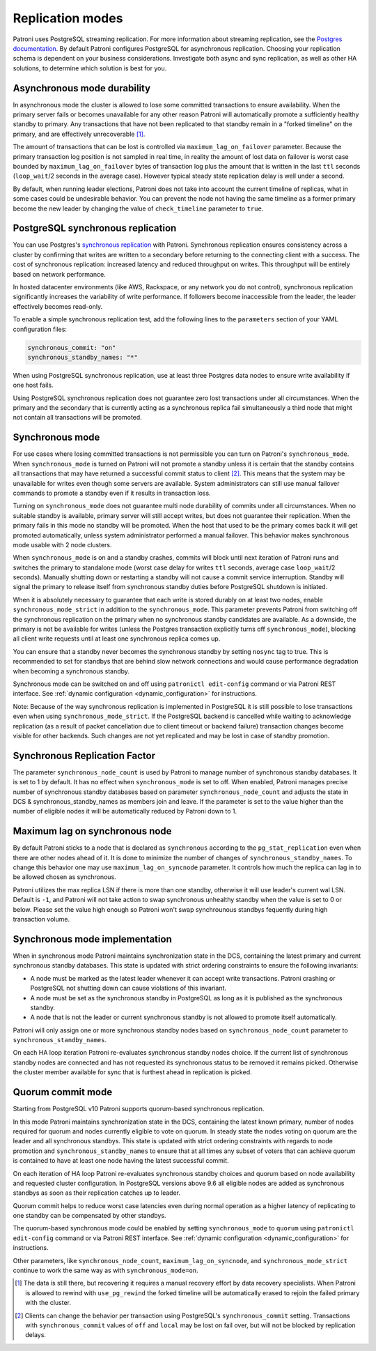 .. _replication_modes:

=================
Replication modes
=================

Patroni uses PostgreSQL streaming replication. For more information about streaming replication, see the `Postgres documentation <http://www.postgresql.org/docs/current/static/warm-standby.html#STREAMING-REPLICATION>`__. By default Patroni configures PostgreSQL for asynchronous replication. Choosing your replication schema is dependent on your business considerations. Investigate both async and sync replication, as well as other HA solutions, to determine which solution is best for you.


Asynchronous mode durability
============================

In asynchronous mode the cluster is allowed to lose some committed transactions to ensure availability. When the primary server fails or becomes unavailable for any other reason Patroni will automatically promote a sufficiently healthy standby to primary. Any transactions that have not been replicated to that standby remain in a "forked timeline" on the primary, and are effectively unrecoverable [1]_.

The amount of transactions that can be lost is controlled via ``maximum_lag_on_failover`` parameter. Because the primary transaction log position is not sampled in real time, in reality the amount of lost data on failover is worst case bounded by  ``maximum_lag_on_failover`` bytes of transaction log plus the amount that is written in the last ``ttl`` seconds (``loop_wait``/2 seconds in the average case). However typical steady state replication delay is well under a second.

By default, when running leader elections, Patroni does not take into account the current timeline of replicas, what in some cases could be undesirable behavior. You can prevent the node not having the same timeline as a former primary become the new leader by changing the value of ``check_timeline`` parameter to ``true``.


PostgreSQL synchronous replication
==================================

You can use Postgres's `synchronous replication <http://www.postgresql.org/docs/current/static/warm-standby.html#SYNCHRONOUS-REPLICATION>`__ with Patroni. Synchronous replication ensures consistency across a cluster by confirming that writes are written to a secondary before returning to the connecting client with a success. The cost of synchronous replication: increased latency and reduced throughput on writes. This throughput will be entirely based on network performance.

In hosted datacenter environments (like AWS, Rackspace, or any network you do not control), synchronous replication significantly increases the variability of write performance. If followers become inaccessible from the leader, the leader effectively becomes read-only.

To enable a simple synchronous replication test, add the following lines to the ``parameters`` section of your YAML configuration files:

.. code:: YAML

        synchronous_commit: "on"
        synchronous_standby_names: "*"

When using PostgreSQL synchronous replication, use at least three Postgres data nodes to ensure write availability if one host fails.

Using PostgreSQL synchronous replication does not guarantee zero lost transactions under all circumstances. When the primary and the secondary that is currently acting as a synchronous replica fail simultaneously a third node that might not contain all transactions will be promoted.


.. _synchronous_mode:

Synchronous mode
================

For use cases where losing committed transactions is not permissible you can turn on Patroni's ``synchronous_mode``. When ``synchronous_mode`` is turned on Patroni will not promote a standby unless it is certain that the standby contains all transactions that may have returned a successful commit status to client [2]_. This means that the system may be unavailable for writes even though some servers are available. System administrators can still use manual failover commands to promote a standby even if it results in transaction loss.

Turning on ``synchronous_mode`` does not guarantee multi node durability of commits under all circumstances. When no suitable standby is available, primary server will still accept writes, but does not guarantee their replication. When the primary fails in this mode no standby will be promoted. When the host that used to be the primary comes back it will get promoted automatically, unless system administrator performed a manual failover. This behavior makes synchronous mode usable with 2 node clusters.

When ``synchronous_mode`` is on and a standby crashes, commits will block until next iteration of Patroni runs and switches the primary to standalone mode (worst case delay for writes ``ttl`` seconds, average case ``loop_wait``/2 seconds). Manually shutting down or restarting a standby will not cause a commit service interruption. Standby will signal the primary to release itself from synchronous standby duties before PostgreSQL shutdown is initiated.

When it is absolutely necessary to guarantee that each write is stored durably
on at least two nodes, enable ``synchronous_mode_strict`` in addition to the
``synchronous_mode``. This parameter prevents Patroni from switching off the
synchronous replication on the primary when no synchronous standby candidates
are available. As a downside, the primary is not be available for writes
(unless the Postgres transaction explicitly turns off ``synchronous_mode``),
blocking all client write requests until at least one synchronous replica comes
up.

You can ensure that a standby never becomes the synchronous standby by setting ``nosync`` tag to true. This is recommended to set for standbys that are behind slow network connections and would cause performance degradation when becoming a synchronous standby.

Synchronous mode can be switched on and off using ``patronictl edit-config`` command or via Patroni REST interface. See :ref:`dynamic configuration <dynamic_configuration>` for instructions.

Note: Because of the way synchronous replication is implemented in PostgreSQL it is still possible to lose transactions even when using ``synchronous_mode_strict``. If the PostgreSQL backend is cancelled while waiting to acknowledge replication (as a result of packet cancellation due to client timeout or backend failure) transaction changes become visible for other backends. Such changes are not yet replicated and may be lost in case of standby promotion.


Synchronous Replication Factor
==============================

The parameter ``synchronous_node_count`` is used by Patroni to manage number of synchronous standby databases. It is set to 1 by default. It has no effect when ``synchronous_mode`` is set to off. When enabled, Patroni manages precise number of synchronous standby databases based on parameter ``synchronous_node_count`` and adjusts the state in DCS & synchronous_standby_names as members join and leave. If the parameter is set to the value higher than the number of eligible nodes it will be automatically reduced by Patroni down to 1.


Maximum lag on synchronous node
===============================

By default Patroni sticks to a node that is declared as ``synchronous`` according to the ``pg_stat_replication`` even when there are other nodes ahead of it. It is done to minimize the number of changes of ``synchronous_standby_names``. To change this behavior one may use ``maximum_lag_on_syncnode`` parameter. It controls how much the replica can lag in to be allowed chosen as synchronous.

Patroni utilizes the max replica LSN if there is more than one standby, otherwise it will use leader's current wal LSN. Default is ``-1``, and Patroni will not take action to swap synchronous unhealthy standby when the value is set to 0 or below. Please set the value high enough so Patroni won't swap synchrounous standbys fequently during high transaction volume.


Synchronous mode implementation
===============================

When in synchronous mode Patroni maintains synchronization state in the DCS, containing the latest primary and current synchronous standby databases. This state is updated with strict ordering constraints to ensure the following invariants:

- A node must be marked as the latest leader whenever it can accept write transactions. Patroni crashing or PostgreSQL not shutting down can cause violations of this invariant.

- A node must be set as the synchronous standby in PostgreSQL as long as it is published as the synchronous standby.

- A node that is not the leader or current synchronous standby is not allowed to promote itself automatically.

Patroni will only assign one or more synchronous standby nodes based on ``synchronous_node_count`` parameter to ``synchronous_standby_names``.

On each HA loop iteration Patroni re-evaluates synchronous standby nodes choice. If the current list of synchronous standby nodes are connected and has not requested its synchronous status to be removed it remains picked. Otherwise the cluster member available for sync that is furthest ahead in replication is picked.


.. _quorum_mode:

Quorum commit mode
==================

Starting from PostgreSQL v10 Patroni supports quorum-based synchronous replication.

In this mode Patroni maintains synchronization state in the DCS, containing the latest known primary, number of nodes required for quorum and nodes currently eligible to vote on quorum. In steady state the nodes voting on quorum are the leader and all synchronous standbys. This state is updated with strict ordering constraints with regards to node promotion and ``synchronous_standby_names`` to ensure that at all times any subset of voters that can achieve quorum is contained to have at least one node having the latest successful commit.

On each iteration of HA loop Patroni re-evaluates synchronous standby choices and quorum based on node availability and requested cluster configuration. In PostgreSQL versions above 9.6 all eligible nodes are added as synchronous standbys as soon as their replication catches up to leader.

Quorum commit helps to reduce worst case latencies even during normal operation as a higher latency of replicating to one standby can be compensated by other standbys.

The quorum-based synchronous mode could be enabled by setting ``synchronous_mode`` to ``quorum`` using ``patronictl edit-config`` command or via Patroni REST interface. See :ref:`dynamic configuration <dynamic_configuration>` for instructions.

Other parameters, like ``synchronous_node_count``, ``maximum_lag_on_syncnode``, and ``synchronous_mode_strict`` continue to work the same way as with ``synchronous_mode=on``.


.. [1] The data is still there, but recovering it requires a manual recovery effort by data recovery specialists. When Patroni is allowed to rewind with ``use_pg_rewind`` the forked timeline will be automatically erased to rejoin the failed primary with the cluster.

.. [2] Clients can change the behavior per transaction using PostgreSQL's ``synchronous_commit`` setting. Transactions with ``synchronous_commit`` values of ``off`` and ``local`` may be lost on fail over, but will not be blocked by replication delays.
